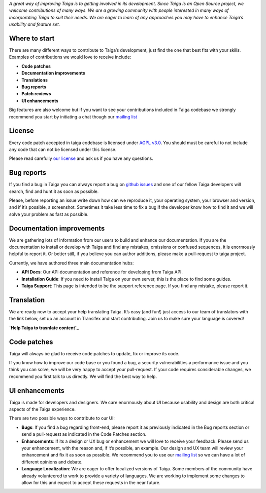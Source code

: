 .. title: How can I contribute to Taiga?
.. slug: how-can-i-contribute-to-taiga
.. date: 2015-10-15 18:08:40 UTC+02:00
.. tags: 
.. category:  FAQs
.. order: 40
.. link: 
.. description: 
.. type: text

*A great way of improving Taiga is to getting involved in its
development. Since Taiga is an Open Source project, we welcome
contributions of many ways. We are a growing community with people
interested in many ways of incorporating Taiga to suit their needs. We
are eager to learn of any approaches you may have to enhance Taiga’s
usability and feature set.*

Where to start
==============

There are many different ways to contribute to Taiga’s development, just
find the one that best fits with your skills. Examples of contributions
we would love to receive include:

-  **Code patches**
-  **Documentation improvements**
-  **Translations**
-  **Bug reports**
-  **Patch reviews**
-  **UI enhancements**

Big features are also welcome but if you want to see your contributions
included in Taiga codebase we strongly recommend you start by initiating
a chat though our `mailing list`_

License
=======

Every code patch accepted in taiga codebase is licensed under `AGPL v3.0`_.
You should must be careful to not include any code that can not be
licensed under this license.

Please read carefully `our license`_ and ask us if you have any questions.

Bug reports
===========

If you find a bug in Taiga you can always report a bug on `github issues`_
and one of our fellow Taiga developers will search, find and hunt it as
soon as possible.

Please, before reporting an issue write down how can we reproduce it,
your operating system, your browser and version, and if it’s possible, a
screenshot. Sometimes it take less time to fix a bug if the developer
know how to find it and we will solve your problem as fast as possible.

Documentation improvements
==========================

We are gathering lots of information from our users to build and enhance
our documentation. If you are the documentation to install or develop
with Taiga and find any mistakes, omissions or confused sequences, it is
enormously helpful to report it. Or better still, if you believe you can
author additions, please make a pull-request to taiga project.

Currently, we have authored three main documentation hubs:

-  **API Docs**: Our API documentation and reference for developing from
   Taiga API.
-  **Installation Guide**: If you need to install Taiga on your own
   server, this is the place to find some guides.
-  **Taiga Support**: This page is intended to be the support reference
   page. If you find any mistake, please report it.

Translation
===========

We are ready now to accept your help translating Taiga. It’s easy (and
fun!) just access to our team of translators with the link below, set up
an account in Transifex and start contributing. Join us to make sure
your language is covered!

**`Help Taiga to trasnlate content`_**

Code patches
============

Taiga will always be glad to receive code patches to update, fix or
improve its code.

If you know how to improve our code base or you found a bug, a security
vulnerabilities a performance issue and you think you can solve, we will
be very happy to accept your pull-request. If your code requires
considerable changes, we recommend you first talk to us directly. We
will find the best way to help.

UI enhancements
===============

Taiga is made for developers and designers. We care enormously about UI
because usability and design are both critical aspects of the Taiga
experience.

There are two possible ways to contribute to our UI:

- **Bugs**: If you find a bug regarding front-end, please report it
  as previously indicated in the Bug reports section or send a
  pull-request as indicated in the Code Patches section.
- **Enhancements**: If its a design or UX bug or enhancement we will
  love to receive your feedback. Please send us your enhancement,
  with the reason and, if it’s possible, an example. Our design and
  UX team will review your enhancement and fix it as soon as possible.
  We recommend you to use our `mailing list`_ so we can have a lot of
  different opinions and debate.
- **Language Localization**: We are eager to offer localized versions
  of Taiga. Some members of the community have already volunteered to
  work to provide a variety of languages. We are working to implement
  some changes to allow for this and expect to accept these requests in
  the near future.

.. _mailing list: http://groups.google.co.uk/d/forum/taigaio
.. _AGPL v3.0: http://www.gnu.org/licenses/agpl-3.0.html
.. _our license: https://github.com/taigaio/taiga-front/blob/master/LICENSE
.. _github issues: https://github.com/taigaio/taiga-front/issues
.. _Help Taiga to trasnlate content: https://www.transifex.com/signup/
